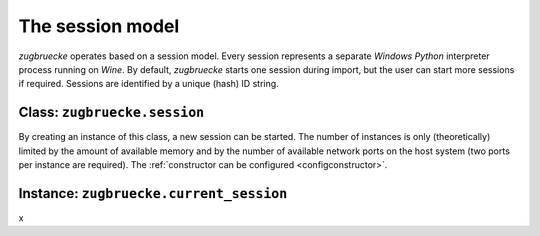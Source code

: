 .. _session:

.. index::
	single: session
	single: current_session

The session model
=================

*zugbruecke* operates based on a session model. Every session represents
a separate *Windows* *Python* interpreter process running on *Wine*. By default,
*zugbruecke* starts one session during import, but the user can start more
sessions if required. Sessions are identified by a unique (hash) ID string.

.. _sessionclass:

Class: ``zugbruecke.session``
-----------------------------

By creating an instance of this class, a new session can be started. The number
of instances is only (theoretically) limited by the amount of available memory
and by the number of available network ports on the host system (two ports per
instance are required). The :ref:`constructor can be configured <configconstructor>`.

.. _currentsessionobject:

Instance: ``zugbruecke.current_session``
----------------------------------------

x
